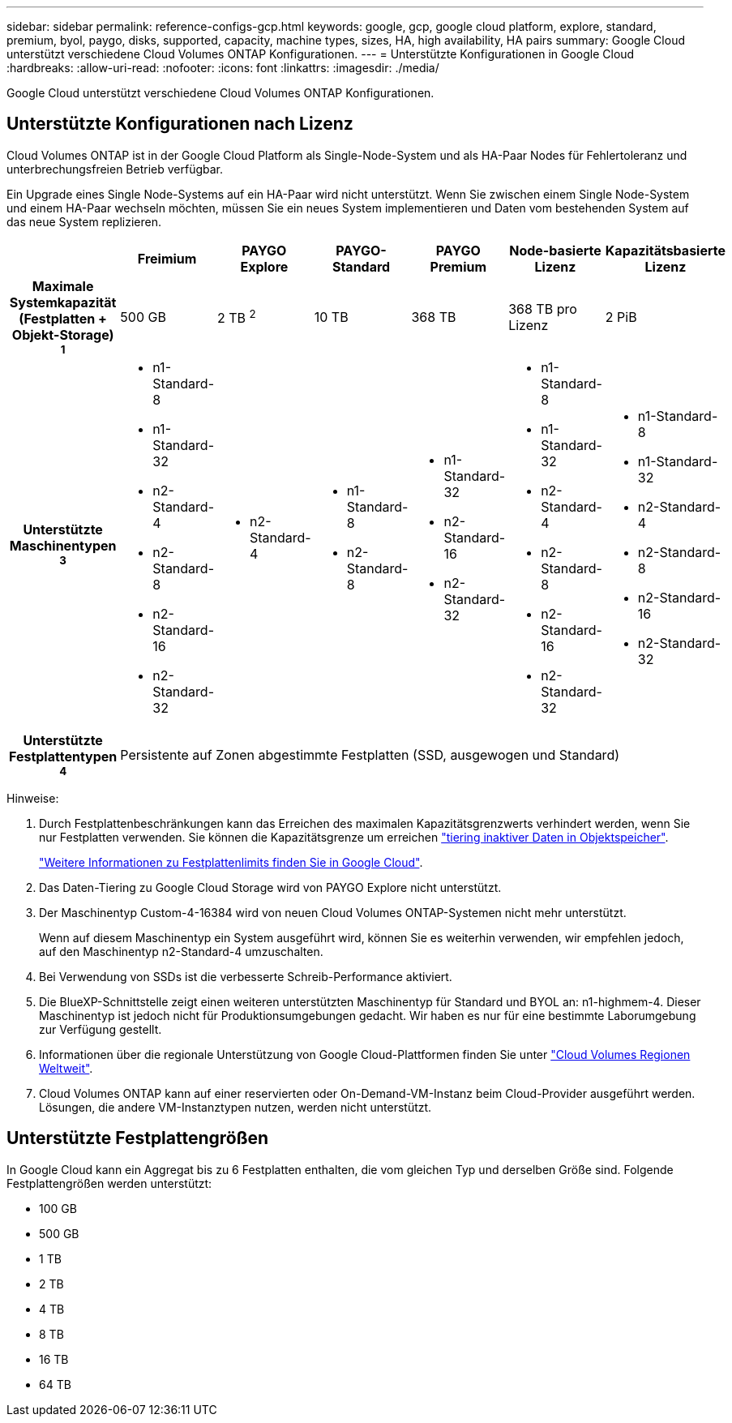 ---
sidebar: sidebar 
permalink: reference-configs-gcp.html 
keywords: google, gcp, google cloud platform, explore, standard, premium, byol, paygo, disks, supported, capacity, machine types, sizes, HA, high availability, HA pairs 
summary: Google Cloud unterstützt verschiedene Cloud Volumes ONTAP Konfigurationen. 
---
= Unterstützte Konfigurationen in Google Cloud
:hardbreaks:
:allow-uri-read: 
:nofooter: 
:icons: font
:linkattrs: 
:imagesdir: ./media/


[role="lead"]
Google Cloud unterstützt verschiedene Cloud Volumes ONTAP Konfigurationen.



== Unterstützte Konfigurationen nach Lizenz

Cloud Volumes ONTAP ist in der Google Cloud Platform als Single-Node-System und als HA-Paar Nodes für Fehlertoleranz und unterbrechungsfreien Betrieb verfügbar.

Ein Upgrade eines Single Node-Systems auf ein HA-Paar wird nicht unterstützt. Wenn Sie zwischen einem Single Node-System und einem HA-Paar wechseln möchten, müssen Sie ein neues System implementieren und Daten vom bestehenden System auf das neue System replizieren.

[cols="h,d,d,d,d,d,d"]
|===
|  | Freimium | PAYGO Explore | PAYGO-Standard | PAYGO Premium | Node-basierte Lizenz | Kapazitätsbasierte Lizenz 


| Maximale Systemkapazität (Festplatten + Objekt-Storage) ^1^ | 500 GB | 2 TB ^2^ | 10 TB | 368 TB | 368 TB pro Lizenz | 2 PiB 


| Unterstützte Maschinentypen ^3^  a| 
* n1-Standard-8
* n1-Standard-32
* n2-Standard-4
* n2-Standard-8
* n2-Standard-16
* n2-Standard-32

 a| 
* n2-Standard-4

 a| 
* n1-Standard-8
* n2-Standard-8

 a| 
* n1-Standard-32
* n2-Standard-16
* n2-Standard-32

 a| 
* n1-Standard-8
* n1-Standard-32
* n2-Standard-4
* n2-Standard-8
* n2-Standard-16
* n2-Standard-32

 a| 
* n1-Standard-8
* n1-Standard-32
* n2-Standard-4
* n2-Standard-8
* n2-Standard-16
* n2-Standard-32




| Unterstützte Festplattentypen ^4^ 6+| Persistente auf Zonen abgestimmte Festplatten (SSD, ausgewogen und Standard) 
|===
Hinweise:

. Durch Festplattenbeschränkungen kann das Erreichen des maximalen Kapazitätsgrenzwerts verhindert werden, wenn Sie nur Festplatten verwenden. Sie können die Kapazitätsgrenze um erreichen https://docs.netapp.com/us-en/cloud-manager-cloud-volumes-ontap/concept-data-tiering.html["tiering inaktiver Daten in Objektspeicher"^].
+
link:reference-limits-gcp.html["Weitere Informationen zu Festplattenlimits finden Sie in Google Cloud"].

. Das Daten-Tiering zu Google Cloud Storage wird von PAYGO Explore nicht unterstützt.
. Der Maschinentyp Custom-4-16384 wird von neuen Cloud Volumes ONTAP-Systemen nicht mehr unterstützt.
+
Wenn auf diesem Maschinentyp ein System ausgeführt wird, können Sie es weiterhin verwenden, wir empfehlen jedoch, auf den Maschinentyp n2-Standard-4 umzuschalten.

. Bei Verwendung von SSDs ist die verbesserte Schreib-Performance aktiviert.
. Die BlueXP-Schnittstelle zeigt einen weiteren unterstützten Maschinentyp für Standard und BYOL an: n1-highmem-4. Dieser Maschinentyp ist jedoch nicht für Produktionsumgebungen gedacht. Wir haben es nur für eine bestimmte Laborumgebung zur Verfügung gestellt.
. Informationen über die regionale Unterstützung von Google Cloud-Plattformen finden Sie unter https://cloud.netapp.com/cloud-volumes-global-regions["Cloud Volumes Regionen Weltweit"^].
. Cloud Volumes ONTAP kann auf einer reservierten oder On-Demand-VM-Instanz beim Cloud-Provider ausgeführt werden. Lösungen, die andere VM-Instanztypen nutzen, werden nicht unterstützt.




== Unterstützte Festplattengrößen

In Google Cloud kann ein Aggregat bis zu 6 Festplatten enthalten, die vom gleichen Typ und derselben Größe sind. Folgende Festplattengrößen werden unterstützt:

* 100 GB
* 500 GB
* 1 TB
* 2 TB
* 4 TB
* 8 TB
* 16 TB
* 64 TB

